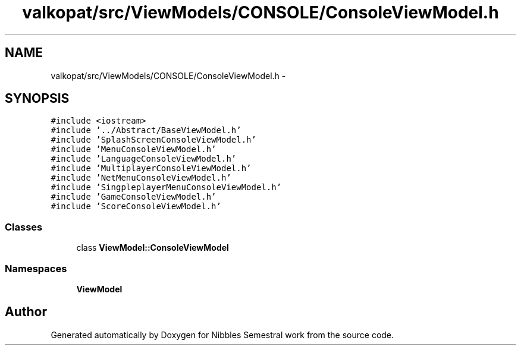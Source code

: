 .TH "valkopat/src/ViewModels/CONSOLE/ConsoleViewModel.h" 3 "Mon Apr 11 2016" "Nibbles Semestral work" \" -*- nroff -*-
.ad l
.nh
.SH NAME
valkopat/src/ViewModels/CONSOLE/ConsoleViewModel.h \- 
.SH SYNOPSIS
.br
.PP
\fC#include <iostream>\fP
.br
\fC#include '\&.\&./Abstract/BaseViewModel\&.h'\fP
.br
\fC#include 'SplashScreenConsoleViewModel\&.h'\fP
.br
\fC#include 'MenuConsoleViewModel\&.h'\fP
.br
\fC#include 'LanguageConsoleViewModel\&.h'\fP
.br
\fC#include 'MultiplayerConsoleViewModel\&.h'\fP
.br
\fC#include 'NetMenuConsoleViewModel\&.h'\fP
.br
\fC#include 'SingpleplayerMenuConsoleViewModel\&.h'\fP
.br
\fC#include 'GameConsoleViewModel\&.h'\fP
.br
\fC#include 'ScoreConsoleViewModel\&.h'\fP
.br

.SS "Classes"

.in +1c
.ti -1c
.RI "class \fBViewModel::ConsoleViewModel\fP"
.br
.in -1c
.SS "Namespaces"

.in +1c
.ti -1c
.RI " \fBViewModel\fP"
.br
.in -1c
.SH "Author"
.PP 
Generated automatically by Doxygen for Nibbles Semestral work from the source code\&.
